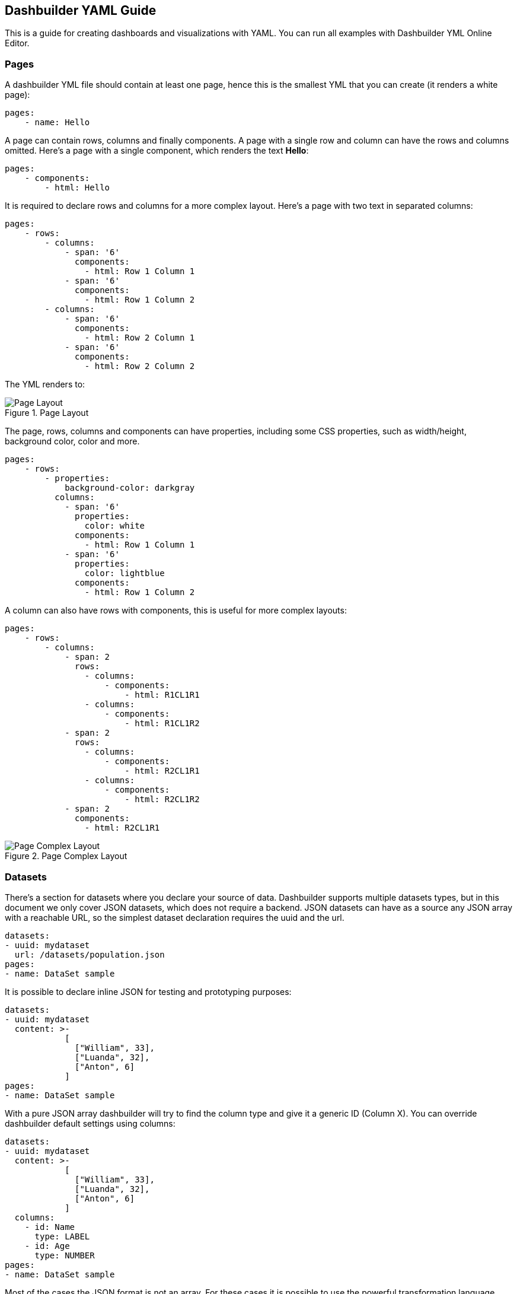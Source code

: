 [id="chap-dashbuilder-yaml-guides"]
ifdef::context[:parent-context: {context}]
:context: dashbuilder-guides

== Dashbuilder YAML Guide

[role="_abstract"]
This is a guide for creating dashboards and visualizations with YAML. You can run all examples with Dashbuilder YML Online Editor.

=== Pages

A dashbuilder YML file should contain at least one page, hence this is the smallest YML that you can create (it renders a white page):

[source]
----
pages:
    - name: Hello
----

A page can contain rows, columns and finally components. A page with a single row and column can have the rows and columns omitted. Here's a page with a single component, which renders the text **Hello**:

[source]
----
pages:
    - components:
        - html: Hello
----
It is required to declare rows and columns for a more complex layout. Here's a page with two text in separated columns:
[source]
----
pages:
    - rows:
        - columns:
            - span: '6'
              components:
                - html: Row 1 Column 1
            - span: '6'
              components:
                - html: Row 1 Column 2
        - columns:
            - span: '6'
              components:
                - html: Row 2 Column 1
            - span: '6'
              components:
                - html: Row 2 Column 2
----
The YML renders to:

.Page Layout
image::guides/yaml/pageLayout.png[Page Layout]


The page, rows, columns and components can have properties, including some CSS properties, such as width/height, background color, color and more.

[source]
----
pages:
    - rows:
        - properties:
            background-color: darkgray
          columns:
            - span: '6'
              properties:
                color: white
              components:
                - html: Row 1 Column 1
            - span: '6'
              properties:
                color: lightblue
              components:
                - html: Row 1 Column 2
----

A column can also have rows with components, this is useful for more complex layouts:

[source]
----
pages:
    - rows:
        - columns:
            - span: 2
              rows:
                - columns:
                    - components:
                        - html: R1CL1R1
                - columns:
                    - components:
                        - html: R1CL1R2
            - span: 2
              rows:
                - columns:
                    - components:
                        - html: R2CL1R1
                - columns:
                    - components:
                        - html: R2CL1R2
            - span: 2
              components:
                - html: R2CL1R1
----

.Page Complex Layout
image::guides/yaml/pageComplexLayout.png[Page Complex Layout]

=== Datasets

There's a section for datasets where you declare your source of data. Dashbuilder supports multiple datasets types, but in this document we only cover JSON datasets, which does not require a backend.
JSON datasets can have as a source any JSON array with a reachable URL, so the simplest dataset declaration requires the uuid and the url.

[source]
----
datasets:
- uuid: mydataset
  url: /datasets/population.json
pages:
- name: DataSet sample
----

It is possible to declare inline JSON for testing and prototyping purposes:

[source]
----
datasets:
- uuid: mydataset
  content: >-
            [
              ["William", 33],
              ["Luanda", 32],
              ["Anton", 6]
            ]
pages:
- name: DataSet sample
----

With a pure JSON array dashbuilder will try to find the column type and give it a generic ID (Column X). You can override dashbuilder default settings using columns:

[source]
----
datasets:
- uuid: mydataset
  content: >-
            [
              ["William", 33],
              ["Luanda", 32],
              ["Anton", 6]
            ]
  columns:
    - id: Name
      type: LABEL
    - id: Age
      type: NUMBER
pages:
- name: DataSet sample
----

Most of the cases the JSON format is not an array. For these cases it is possible to use the powerful transformation language JSONAta to transform a dataset using the `expression` attribute. In the following example the array of objects is transformed into a JSON array:

[source]
----
datasets:
- uuid: mydataset
  expression: $.participants.[name, age]
  content: >-
            {
              "participants": [
                {"name": "William", "age": 33},
                {"name": "Luanda", "age": 32},
                {"name": "Anton", "age": 6}
              ]
            }
pages:
- name: DataSet sample
----

It is possible to use caching for non real time datasets. The cache expiration can be configured using `refreshTime`, otherwise the case is only invalidated when the YML runs again. Here's a example of a dataset cached for `10seconds`:

[source]
----
datasets:
- uuid: mydataset
  content: >-
            [
              ["William", 33],
              ["Luanda", 32],
              ["Anton", 6]
            ]
  cacheEnabled: 'true'
  refreshTime: '30second'
pages:
- name: DataSet sample
----

Datasets can have the following fields:

* *Accumulate:* It is a new dataset field. When it's true, the dashbuilder keeps the data on memory on each refresh. It can be limited by maxCacheRows.

* *MaxCacheRows:* It determines the amount of rows kept in memory when using cache or accumulate. The default value of this field is set to 1000.

* *Headers:* It is used to set headers that will be sent on the dataset HTTP request.

=== Datasets lookup

To display a dataset dashbuilder uses the concept of `lookup`. Imagine the dataset as a pie and lookups as a piece of the pie. With lookup it is possible to select which part of a dataset will be displayed. 
The lookup is part of a special component called `displayer`, which is covered later on this guide. For now, consider only the table displayer.
The simplest use of a lookup is by simply providing the dataset uuid:

[source]
----
datasets:
- uuid: mydataset
  content: >-
            [
              ["William", 33],
              ["Luanda", 32],
              ["Anton", 6]
            ]
  columns:
    - id: Name
      type: LABEL
    - id: Age
      type: Number
pages:
- components:
    - settings:
        dataSetLookup:
            uuid: mydataset
----

.Basic Lookup
image::guides/yaml/basicLookup.png[Basic Lookup]

With the lookup it is possible to define  the number of rows and the row offset of a dataset:

[source]
----
datasets:
- uuid: mydataset
  content: >-
            [
              ["William", 33],
              ["Luanda", 32],
              ["Anton", 6]
            ]
  columns:
    - id: Name
      type: LABEL
    - id: Age
      type: Number
pages:
- components:
    - settings:
        dataSetLookup:
            uuid: mydataset
            rowCount: 1
            rowOffset: 2
----

The field order can be used to order the dataset based on a column. It is required to provide the column id and the sort order (`ASCENDING` or `DESCENDING`):

[source]
----
datasets:
- uuid: mydataset
  content: >-
            [
              ["William", 33],
              ["Luanda", 32],
              ["Anton", 6]
            ]
  columns:
    - id: Name
      type: LABEL
    - id: Age
      type: Number
pages:
- components:
    - settings:
        dataSetLookup:
            uuid: mydataset
            sort:
                - column: Age
                  sortOrder: ASCENDING
----

.Dataset Lookup with order
image::guides/yaml/orderLookup.png[Lookup with order]

A powerful dataset lookup feature is filtering. To use this capability it is necessary to provide the column, the function and the args for the filter. The supported functions are (in parenthesis is the number of required parameters):

* IS_NULL(0)
* NOT_NULL(0)
* EQUALS_TO(1)
* NOT_EQUALS_TO(1)
* LIKE_TO(2)
* GREATER_THAN(1)
* GREATER_OR_EQUALS_TO(1)
* LOWER_THAN(1)
* LOWER_OR_EQUALS_TO(1)
* BETWEEN(2)
* TIME_FRAME(1)
* IN(1)
* NOT_IN(1)

The filters `TIME_FRAME` and `IN` are applied only for `DATE` columns and `LIKE_TO` is only for TEXT or LABEL columns.

Here's a `GREATER_TO` sample:

[source]
----
datasets:
- uuid: mydataset
  content: >-
            [
              ["William", 33],
              ["Luanda", 32],
              ["Anton", 6]
            ]
  columns:
    - id: Name
      type: LABEL
    - id: Age
      type: Number
pages:
- components:
    - settings:
        type: TABLE
        dataSetLookup:
            uuid: mydataset
            filter:
                - column: Age
                  function: GREATER_THAN
                  args:
                    - 10
----

.Dataset Lookup with filter
image::guides/yaml/filterLookup.png[Lookup with filter]

Filters can be combined using the AND logical condition, but it is possible to use logical operators AND/OR and NOT to combine filters:

[source]
----
datasets:
- uuid: mydataset
  content: >-
            [
              ["William", 33],
              ["Luanda", 32],
              ["Anton", 6]
            ]
  columns:
    - id: Name
      type: LABEL
    - id: Age
      type: Number
pages:
- components:
    - settings:
        dataSetLookup:
            uuid: mydataset
            filter:
                - function: OR
                  args:
                    - column: Name
                      function: LIKE_TO
                      args:
                        - "L%"
                    - column: Age
                      function: LOWER_THAN
                      args:
                        - 10
----

.Dataset Lookup with combined filter
image::guides/yaml/combinedFilterLookup.png[Lookup with combined filter]

Dataset lookups also allow grouping. The group section is where the column group and the group functions are provided. The columnGroup is used to specify the grouping column and the “groupFunctions” is used to specify the group function for each selected column. In the example below the dataset lookup sums the number of products per section:

[source]
----
datasets:
- uuid: products
  content: >-
            [
              ["Computers", "Scanner", 5],
              ["Computers", "Printer", 7],
              ["Computers", "Laptop", 3],
              ["Electronics", "Camera", 10],
              ["Electronics", "Headphones", 5]
            ]
  columns:
    - id: Section
      type: LABEL
    - id: Name
      type: LABEL
    - id: Quantity
      type: Number
pages:
- components:
    - settings:
        dataSetLookup:
            uuid: products
            group:
                - columnGroup:
                    source: Section
                  groupFunctions:
                    - source: Section
                    - source: Quantity
                      function: SUM
                      column: Total Products
----

.Dataset Lookup with group
image::guides/yaml/groupLookup.png[Lookup with group]

The supported group functions are `SUM`, `MAX`, `MIN` , `AVERAGE` and `MEDIAN` for numbers. For label columns the supported functions are `DISTINCT` and `COUNT`. For label columns the supported functions are `DISTINCT`, `COUNT`, `JOIN`, `JOIN_COMMA` and `JOIN_HYPHEN`.
By default it uses the column name itself, it is also possible to give another name to the grouped column.
If a column is not specific in columnGroup, but used with other columns in columnFunctions, then the error  **Error during dataset lookup: No aggregation function specified for the column** is displayed.

Here's a summary of all supported group functions:

* *MEDIAN:* A group function for number columns and it calculates the median value.

* *JOIN:* It joins text/label columns using space.

* *JOIN_COMMA:* It is same as `JOIN` but uses a comma.

* *JOIN_HYPHEN:* It is same as `JOIN` but uses a hyphen.

However, it is possible to omit the column group section and use no function for columns under `columnGroup`, this way the columns will just be passed to the displayer

[source]
----
datasets:
- uuid: products
  content: >-
            [
              ["Computers", "Scanner", 5],
              ["Computers", "Printer", 7],
              ["Computers", "Laptop", 3],
              ["Electronics", "Camera", 10],
              ["Electronics", "Headphones", 5]
            ]
  columns:
    - id: Section
      type: LABEL
    - id: Name
      type: LABEL
    - id: Quantity
      type: Number
pages:
- components:
    - settings:
        dataSetLookup:
            uuid: products
            group:
                - groupFunctions:
                    - source: Name
                    - source: Quantity
----

=== Displayers

Displayers are visual components that can show data. Dashbuilder supports by default all the popular charts types, tables, metrics with customized structure and style, data selectors to filter the whole visualization and finally external displayers, which are custom applications used to display data.

Dashbuilder consider as displayer every component with a settings, so when the settings is declared then the type must be declared as well(We can also use displayer instead of settings):

[source]
----
datasets:
- uuid: products
  content: >-
            [
              ["Computers", "Scanner", 5],
              ["Computers", "Printer", 7],
              ["Computers", "Laptop", 3],
              ["Electronics", "Camera", 10],
              ["Electronics", "Headphones", 5]
            ]
  columns:
    - id: Section
      type: LABEL
    - id: Name
      type: LABEL
    - id: Quantity
      type: Number
pages:
- components:
    - settings:
        dataSetLookup:
            uuid: products
----

*User data filtering*

All displayers can filter itself and filter others using filter capabilities. This is done using the “filter” attribute, the filter must be enabled and components that will be filtered must have notification on. Components can filter itself, here's a table filtering itself:

[source]
----
datasets:
- uuid: products
  content: >-
            [
              ["Computers", "Scanner", 5],
              ["Computers", "Printer", 7],
              ["Computers", "Laptop", 3],
              ["Electronics", "Camera", 10],
              ["Electronics", "Headphones", 5]
            ]
pages:
- components:
    - settings:
        filter:
            enabled: 'true'
            selfapply: 'true'
        dataSetLookup:
            uuid: products
----

.Displayer with self filtering
image::guides/yaml/selfFilteringDisplayer.png[Displayer with self filtering]

To filter other components notification must be true and other components receiving the filter should have listening as true. Here's a table filtering each other:

[source]
----
datasets:
- uuid: products
  content: >-
            [
              ["Computers", "Scanner", 5],
              ["Computers", "Printer", 7],
              ["Computers", "Laptop", 3],
              ["Electronics", "Camera", 10],
              ["Electronics", "Headphones", 5]
            ]
pages:
- components:
    - settings:
        filter:
            enabled: 'true'
            notification: 'true'
        dataSetLookup:
            uuid: products
    - settings:
        filter:
            enabled: 'true'
            listening: 'true'
        dataSetLookup:
            uuid: products
----

.Displayer with filter notification
image::guides/yaml/filterNotificationDisplayer.png[Displayer with filter notification]

*Refreshing data*

It is possible to constantly refresh a Displayer with data. In this case just declare a refresh with interval and the dataset will be retrieved each X seconds.

----
datasets:
- uuid: products
  content: >-
            [
              ["Computers", "Scanner", 5],
              ["Computers", "Printer", 7],
              ["Computers", "Laptop", 3],
              ["Electronics", "Camera", 10],
              ["Electronics", "Headphones", 5]
            ]
pages:
- components:
    - settings:
        refresh:
            interval: '30'
        dataSetLookup:
            uuid: products
----

NOTE: Bear in mind that smaller refresh intervals in multiple Displayers will impact the visualization performance.

*Columns formatting*

Displayers individually support dataset columns formatting. The field “columns” accept an array of columns where the id is provided, with it it is possible to change the column name, apply a number pattern and use Javascript to transform the column value. 
In the following example the column 0 is transformed to be upper case and the number column is formatted to use no decimal places

[source]
----
datasets:
- uuid: products
  content: >-
            [
              ["Computers", "Scanner", 5],
              ["Computers", "Printer", 7],
              ["Computers", "Laptop", 3],
              ["Electronics", "Camera", 10],
              ["Electronics", "Headphones", 5]
            ]
pages:
- components:
    - settings:
        columns:
            - id: Column 0
              name: Section
              expression: value.toUpperCase()
            - id: Column 1
              name: Product
            - id: Column 2
              name: Quantity
              pattern: '#'
        dataSetLookup:
            uuid: products
----

.Displayer with columns configurations
image::guides/yaml/columnsConfigurationDisplayer.png[Displayer with conlumns configuration]


*Table Settings*

When using the table displayer there are specific settings that can be used:

* *pageSize*: the quantity of items displayed per page;
* *show_column_picker*: When false the column picker is not displayed

Here's an example of these two properties:

[source]
----
datasets:
- uuid: products
  content: >-
            [
              ["Computers", "Scanner", 5],
              ["Computers", "Printer", 7],
              ["Computers", "Laptop", 3],
              ["Electronics", "Camera", 10],
              ["Electronics", "Headphones", 5]
            ]
pages:
- components:
    - settings:
        table:
            pageSize: '3'
            show_column_picker: 'false'
        dataSetLookup:
            uuid: products
----

The table sort can be configured using the sort object. Sort support the following settings:

* *enabled*: if true users can sort the table by clicking on the column name;
* *columnId*: The id of the column used to sort the table;
* *order*: The order that can be `ASCENDING` or `DESCENDING`.

Here's a table sorted by Column 2 in descending order.

[source]
----
datasets:
- uuid: products
  content: >-
            [
              ["Computers", "Scanner", 5],
              ["Computers", "Printer", 7],
              ["Computers", "Laptop", 3],
              ["Electronics", "Camera", 10],
              ["Electronics", "Headphones", 5]
            ]
pages:
- components:
    - settings:
        table:
            show_column_picker: 'false'
            sort:
                enabled: 'false'
                columnId: Column 2
                order: DESCENDING
        dataSetLookup:
            uuid: products
----
.Table with order configuration
image::guides/yaml/orderingTable.png[Table with order configuration]

Displayers have the following fields:

* *PNG export:* the field png under export will allow users to export the displayer to PNG.

* *extraConfiguration:* A top level displayer additional configuration sent to the renderer. It varies according to the renderer. For example, the echarts option can be used sent in json format using this field.

* *subTitle:* A subtitle for the chart. It goes under general object.

* *allowEdit:* Under general object and allow users to modify data displayed on the chart.


=== Using Charts

In dashbuilder the following charts are supported:

* *BARCHART*: with subtypes `COLUMN` (default) and `BAR`. It is also possible to use `STACKED` (`COLUMN_STACKED` and `BAR_STACKED`)
* *LINECHART*: with subtypes `LINE` (default) and `SMOOTH`
* *AREACHART*: with subtypes `AREA` (default) and `AREA_STACKED`
* *PIECHART*:  with subtypes `PIE` (default) and `DONUT`

All these types support one column for categories (X axis) and at least one column for Y axis. If this is respected, then simply changing the type will change the visualization. In another words, the following YAML will renders a BARCHART:

[source]
----
datasets:
- uuid: products
  content: >-
            [
              ["Computers", "Scanner", 5, 3],
              ["Computers", "Printer", 7, 4],
              ["Computers", "Laptop", 3, 2],
              ["Electronics", "Camera", 10, 7],
              ["Electronics", "Headphones", 5, 9]
            ]
  columns:
    - id: Section
      type: LABEL
    - id: Product
      type: LABEL
    - id: Quantity
      type: NUMBER
pages:
- components:
    - settings:
        type: BARCHART
        dataSetLookup:
            uuid: products
            group:
                - columnGroup:
                    source: Product
                  groupFunctions:
                    - source: Product
                    - source: Quantity
                      function: SUM
                    - source: Column 3
                      function: SUM
----

.Bar Chart
image::guides/yaml/barChart.png[Bar Chart]

Then simply adding the `subtype` property with value `COLUMN_STACKED` it renders the following chart:

.Stacked Bar Chart
image::guides/yaml/stackedBarChart.png[Stacked Bar Chart]

A line chart is simply a matter of changing the type to `LINE`:

[source]
----
datasets:
- uuid: products
  content: >-
            [
              ["Computers", "Scanner", 5, 3],
              ["Computers", "Printer", 7, 4],
              ["Computers", "Laptop", 3, 2],
              ["Electronics", "Camera", 10, 7],
              ["Electronics", "Headphones", 5, 9]
            ]
  columns:
    - id: Section
      type: LABEL
    - id: Product
      type: LABEL
    - id: Quantity
      type: NUMBER
pages:
- components:
    - settings:
        type: LINECHART
        subtype: SMOOTH
        dataSetLookup:
            uuid: products
            group:
                - columnGroup:
                    source: Product
                  groupFunctions:
                    - source: Product
                    - source: Quantity
                      function: SUM
                    - source: Column 3
                      function: SUM
----

The same configuration could be used with `AREACHART`, and `PIECHART` (only the first column is used for the pie values).

*Chart Axis configuration*

It is possible to configure charts X/Y axis using the axis configuration. 

Under the axis object there are two properties, x and y. Here are the supported attributes:

* *labels_show*: when true the labels will be displayed
* *title*: A title for the axis
* *labels_angle*: The labels angle. Only works for the X axis.


*Chart General Settings*

All charts and most of the displayers support chart general settings. These settings are part of the `chart` attribute:

* *width*: A number with the chart fixed width. It is not a CSS property;
* *height*: A number with the chart fixed height. It is not a CSS property;
* *resizable*: A boolean property that indicates that the chart  should auto resize according to the screen resolution. This is the only chart property that is supported by the Table displayer;
* *bgColor*: The chart background color
* *margin*: An object that configures the chart margin, it has the attributes left, top, bottom and right. It is not a CSS property;
* *legend*: An object that configures the chart legend. It has the attributes show, when true the legend is displayed, and position, possible values are: IN, RIGHT and BOTTOM.
* *grid*: An object to show/hide the grid, it has the boolean attributes x and y;
* *zoom*: When true will enable zoom on charts;
* *general*: In attribute `general` it is possible to set a title. The title will not be displayed, for this it is required to set the attribute show as true;

Here's an example using chart properties:

[source]
----
datasets:
- uuid: products
  content: >-
            [
              ["Computers", "Printer", 7, 4],
              ["Computers", "Laptop", 3, 2],
              ["Electronics", "Camera", 10, 7],
              ["Electronics", "Headphones", 5, 9]
            ]
  columns:
    - id: Section
      type: LABEL
    - id: Product
      type: LABEL
    - id: Quantity1
      type: NUMBER
    - id: Quantity2
      type: NUMBER
pages:
- components:
    - settings:
        type: BARCHART
        chart:
            bgColor: DEDEDE
            width: '800'
            height: '400'
            zoom: 'true'
            margin:
                right: '50'
                top: '50'
            legend:
                show: 'true'
                position: 'bottom'
            grid:
                x: 'false'
                y: 'false'
        dataSetLookup:
            uuid: products
            group:
            - columnGroup:
                source: Product
              groupFunctions:
                - source: Product
                - source: Quantity1
                  function: SUM
                - source: Quantity2
                  function: SUM
----

.Bar Chart Configuration
image::guides/yaml/chartConfiguration.png[Chart Configuration]

=== Selectors

Selector is a special displayer type used to filter the visualization. It has 3 subtytpes:

* `SELECTOR_LABELS`: Shows the values in selectable labels;
* `SELECTOR_DROPDOWN`: Shows the values in a dropdown;
* `SELECTOR_SLIDER`: Shows a slider to select values. Show be used only for number and date columns.
The selector object has the property multiple, when true multiple values can be selected. Bear in mind that this only works with labels selectors.

NOTE: Filter must be enabled, otherwise selectors will not work. 

Here's an example of labels selector:

[source]
----
datasets:
- uuid: products
  content: >-
            [
              ["Computers", "Printer", 7, 4],
              ["Computers", "Laptop", 3, 2],
              ["Electronics", "Camera", 10, 7],
              ["Electronics", "Headphones", 5, 9]
            ]
  columns:
    - id: Section
      type: LABEL
    - id: Product
      type: LABEL
    - id: Quantity1
      type: NUMBER
    - id: Quantity2
      type: NUMBER
pages:
- components:
    - settings:
        type: BARCHART
        filter:
            enabled: 'true'
            listening: 'true'
        dataSetLookup:
            uuid: products
            group:
            - columnGroup:
                source: Product
              groupFunctions:
                - source: Product
                - source: Quantity1
                  function: SUM
                - source: Quantity2
                  function: SUM
    - settings:
        type: SELECTOR
        subtype: SELECTOR_LABELS
        selector:
            multiple: 'true'
            inputs_show: 'true'
        filter:
            enabled: 'true'
            notification: 'true'
        dataSetLookup:
            uuid: products
            group:
            - columnGroup:
                source: Section
              groupFunctions:
                - source: Section
----

.Labels Selector
image::guides/yaml/labelsSelector.png[Labels Selector]


=== Metrics

The metric component is a piece of HTML capable of showing a single value. It is possible to customize the HTML, but by default the value is displayed in a card:

[source]
----
datasets:
- uuid: products
  content: >-
            [
              ["Printer", 7],
              ["Laptop", 3],
              ["Camera", 10],
              ["Headphones", 5]
            ]
  columns:
    - id: Product
      type: LABEL
    - id: Quantity
      type: NUMBER
pages:
- components:
    - settings:
        type: METRIC
        chart:
            height: '100'
            width: '150'
        general:
            title: Total Products
            visible: 'true'
        dataSetLookup:
            uuid: products
            group:
            - groupFunctions:
                - source: Quantity
                  function: SUM
----

.Default Metrics
image::guides/yaml/defaultMetrics.png[Default Metrics]

The HTML can be customized using the object `html` with the field html and `javascript` for javascript. Inside the HTML the variable `${value}` contains the value resulted from the dataset lookup and to refer to elements in javascript give the element the id `${this}` and refer to it in the javascript code. Be responsible for the javascript code used in the YAML!
Here's a basic example:

[source]
----
datasets:
- uuid: products
  content: >-
            [
              ["Printer", 7],
              ["Laptop", 3],
              ["Camera", 10],
              ["Headphones", 5]
            ]
  columns:
    - id: Product
      type: LABEL
    - id: Quantity
      type: NUMBER
pages:
- components:
    - settings:
        type: METRIC
        html:
            html: <h2><strong>&#10026; Total Products:</strong>&nbsp;<span id="${this}">${value}</span></h2>
            javascript: >-
                            ${this}.onmouseover = function() {
                                ${this}.style.color = "red";
                            };
                            ${this}.onmouseout = function() {
                                ${this}.style.color = "black";
                            };
        dataSetLookup:
            uuid: products
            group:
            - groupFunctions:
                - source: Quantity
                  function: SUM
----

.Custom Metrics
image::guides/yaml/customMetrics.png[Custom Metrics]

Other variables from the displayer configuration can be used in the code (using `${variable name}` template): `title`, `width`, `height`, `marginTop`, `marginBottom`, `marginRight`, `marginLeft` and `bgColor`.

=== Meter Chart

A special chart is the meter chart. It compares values and shows the percent of the total. To configure the values boundaries use the property `meter`, it supports the following attributes:

* *start*: a value to start the meter
* *end*: the max value value for the meter
* *critical*: paints the meter as red if the value is bigger than this parameter
* *warning*: paints the meter as orange if the value is bigger than this parameter

For the dataset it accepts two columns: the label and the value. Here's an example:

[source]
----
datasets:
- uuid: memory_usage
  content: >-
            [
              ["Server 1", 2512],
              ["Server 2", 1900],
              ["Server 3", 3200],
              ["Server 4", 1200]
            ]
  columns:
    - id: Server
      type: LABEL
    - id: Usage
      type: NUMBER
pages:
- components:
    - properties:
        font-size: xx-large
        text-align: center
      settings:
        type: METERCHART
        general:
            title: "Memory Usage"
            visible: 'true'
        chart:
            legend:
                show: 'true'
                position: bottom
        meter:
            end: '4120'
            critical: '3000'
            warning: '2000'
        dataSetLookup:
            uuid: memory_usage
            group:
            - columnGroup:
                source: Server
              groupFunctions:
                - source: Server
                - source: Usage
                  function: SUM
----

.Meter
image::guides/yaml/meter.png[Meter]

=== Map

Dashbuilder provides a Map component to show geographic data. It is country based, so to use it one must provide the country identification, which could be the country name, `lat, long` or the country code, and provide the value for that country. 
It has two types: 
* `MAP_MARKERS`: which marks the country with bubbles according to the value
* `MAP_REGIONS`: which paints the map according to the value.
The only specific configuration for map is `color_scheme`, which could have the values `red`, `green` or `blue` and it is an attribute of object map. Here's an example:
 
[source]
----
datasets:
- uuid: countries
  content: >-
            [
              ["Brazil", 2512],
              ["USA", 1900],
              ["Italy", 3200],
              ["Russia", 1200],
              ["China", 100],
              ["Australia", 1000],
            ]
  columns:
    - id: Server
      type: LABEL
    - id: Usage
      type: NUMBER
pages:
- components:
    - settings:
        type: MAP
        map:
            color_scheme: blue
        dataSetLookup:
            uuid: countries
            group:
            - columnGroup:
                source: Server
              groupFunctions:
                - source: Server
                - source: Usage
    - settings:
        type: MAP
        subtype: MAP_MARKERS
        map:
          color_scheme: red
        dataSetLookup:
            uuid: countries
            group:
            - columnGroup:
                source: Server
              groupFunctions:
                - source: Server
                - source: Usage
----

.Map
image::guides/yaml/map.png[Map]

=== External Components

Dashbuilder also support components built externally. Components have an ID and you can either add its assets to Dashbuilder server under context `/dashbuilder/component/{componentId}/` or use a property to point to a remote component:

[source]
----
datasets:
  - uuid: products
    content: >-
      [
        ["Computers", "Scanner", 5, 3],
        ["Computers", "Printer", 7, 4],
        ["Computers", "Laptop", 3, 2],
        ["Electronics", "Camera", 10, 7],
        ["Electronics", "Headphones", 5, 9]
      ]
    columns:
      - id: Section
        type: LABEL
      - id: Product
        type: LABEL
      - id: Quantity
        type: NUMBER
      - id: Quantity2
        type: NUMBER
pages:
  - components:
      - settings:
          component: simplest_component
          simplest_component:
            name: "John"
            age: "33"
          external:
            baseUrl: https://jesuino.github.io/components/
            width: 100%
            height: 600px
          lookup:
            uuid: products
----

Some components are provided for use with Dashbuilder. Check the documentation for each component to understand how to use it:

* **table**: The table external component has a different look and feel and can be used with any dataset.
[source]
----
datasets:
  - uuid: products
    content: >-
      [
        ["Computers", "Scanner", 5, 3],
        ["Computers", "Printer", 7, 4],
        ["Computers", "Laptop", 3, 2],
        ["Electronics", "Camera", 10, 7],
        ["Electronics", "Headphones", 5, 9]
      ]
pages:
  - components:
      - settings:
          component: table
          external:
            width: 100%          
          lookup:
            uuid: products
----

* **echarts**: ECharts chart. In this component the dataset is transformed to a echarts dataset and the `option` parameter can be used to provide a JSON object to configure the echart. We also parse the options in YML format to JSON, so some configuration could be done using pure YML. Here's a sample echart usage:

[source]
----
datasets:
  - uuid: products
    content: >-
      [
        ["Computers", "Scanner", 5, 3],
        ["Computers", "Printer", 7, 4],
        ["Computers", "Laptop", 3, 2],
        ["Electronics", "Camera", 10, 7],
        ["Electronics", "Headphones", 5, 9]
      ]
    columns:
      - id: Section
        type: LABEL
      - id: Product
        type: LABEL
      - id: Quantity
        type: NUMBER
      - id: Quantity2
        type: NUMBER
pages:
- components:
    - settings:
        component: echarts
        echarts:
            option: >-
                    {
                        "toolbox": {
                            "feature": {
                                "dataZoom": {},
                                "magicType": {
                                    "type": ["line", "bar", "stack"]
                                },
                                "restore": {}
                            }   
                        },
                        "series": [
           
                            { 
                                "type": "bar",
                                "markLine": {
                                    "data": [
                                        { "type": "average" }

                                    ]
                                }
                            },
                            { 
                                "type": "bar",
                                "markLine": {
                                    "data": [
                                        { "type": "average" }
                                    ]
                                }
                            }
                        ]
                        
                    }
            title:
                text: Products
        external:
          width: 100%
        lookup:
          uuid: products
          group:
            - columnGroup:
                source: Product
              groupFunctions:
                - source: Product
                - source: Quantity
                - source: Quantity2
----

* **svg-heatmap**: The SVG heatmap allow users to draw heat over any SVG. The provided dataset must have two columns: SVG name or id and a value for the heat. The component can have the parameters `size` and `blur` to control the heat appearance:

[source]
----
datasets:
  - uuid: svg-data
    content: >-
      [
        ["svg_1", 1],
        ["svg_2", 2],
        ["svg_3", 3],
        ["svg_4", 4],
        ["svg_5", 5],
        ["svg_6", 6]
      ]
pages:
  - components:
      - settings:
          component: svg-heatmap
          external:
            width: 100%
          svg-heatmap:
            size: "3"
            blur: "0.9"
            svg: >-
              <svg xmlns="http://www.w3.org/2000/svg">
                <path id="svg_1" d="m23,23l82,0l0,51l-82,0l0,-51z" stroke-width="0" fill="#999999"/>
                <path id="svg_2" d="m133,23l82,0l0,51l-82,0l0,-51z" stroke-width="0" fill="#999999"/>
                <path id="svg_3" d="m240,23l82,0l0,51l-82,0l0,-51z" stroke-width="0" fill="#999999"/>
                <path id="svg_4" d="m350,23l82,0l0,51l-82,0l0,-51z" stroke-width="0" fill="#999999"/>
                <path id="svg_5" d="m461,24l82,0l0,51l-82,0l0,-51z" stroke-width="0" fill="#999999"/>
                <path id="svg_6" d="m566,26l82,0l0,51l-82,0l0,-51z" stroke-width="0" fill="#999999"/>
              </svg>
          datasetlookup:
            uuid: svg-data
----

* **timeseries**: Timeseries allow users to display timeseries information and it is based on echarts, which means that it is possible to pass an `option` parameter as well. The accepted dataset must have a column for the series, the timestamp and value.

[source]
----
datasets:
  - uuid: timeseries
    url: https://raw.githubusercontent.com/jesuino/dashbuilder-data/master/samples/timeseries.json
pages:
  - components:
      - settings:
          component: timeseries
          external:
            width: 100%
          datasetlookup:
            uuid: timeseries
----

* **uniforms**: Uniforms is a component that does not use a dataset, but allow users to render forms to post data to an URL. It accepts the parameters `uniforms.url`, the form URL and the JSON schema for the form generation, `uniforms.schema`. 

[source]
----
pages:
  - components:
      - type: EXTERNAL
        properties:
          height: 500px
          componentId: uniforms
          uniforms.url: http://acme.com
          uniforms.schema: >-
            {
               "title":"",
               "type":"object",
               "properties":{
                  "workflowdata": {
                      "title": "Sample Form",
                      "default": { "language": "English", "name": "John" },
                      "type": "object",
                      "properties": {
                          "name":{
                             "type":"string"
                          },
                          "language":{
                             "type":"string",
                             "allowedValues": ["English", "Spanish"]
                          }
                      },
                      "required":[
                         "name", "language"
                      ]
                  }
                  
               }
            }
----


=== Navigation

It is possible to have multiple pages in a single visualization. The pages can be organized in a menu using navigation. When you don't declare a navigation then a standard menu navigation is used:

----
pages:
    - name: Cats
      components:
        - html: <h1> Cats </h1>
    - name: Dogs
      components:
        - html: <h1>Dogs</h1>
    - name: Tablets
      components:
        - html: <h1>Tablets</h1>
    - name: Laptops
      components:
        - html: <h1>Laptops</h1>
----


The section `navTree` is responsible for declaring the navigation tree and the navigation groups for the pages is possible to organize the menus in navigation groups. Here's an example:

[source]
----
pages:
    - name: Cats
      components:
        - html: <h1> Cats </h1>
    - name: Dogs
      components:
        - html: <h1>Dogs</h1>
    - name: Tablets
      components:
        - html: <h1>Tablets</h1>
    - name: Laptops
      components:
        - html: <h1>Laptops</h1>
navTree:
  root_items:
  - type: GROUP
    name: Animals
    children:
    - page: Cats
    - page: Dogs
  - type: GROUP
    name: Electronics
    children:
    - page: Tablets
    - page: Laptops
----
.Menu Navigation
image::guides/yaml/menuNavigation.png[Menu Navigation]

Navigation is an optional component and it is about the relationship between pages. When you have more than one page then a menu is displayed with all pages, you can organize this menu. Furthermore, navigation is the key for embedding pages inside each other.

[source]
----
pages:
    - name: Embed
      components:
          - html: This page was embedded using <strong>screen</strong> component
    - name: Cats
      components:
        - html: <h1> Cats </h1>
    - name: Dogs
      components:
        - html: <h1>Dogs</h1>
    - name: index
      rows:
        - columns:
          - components:
            - type: TILES  # try CAROUSEL
              properties:
                navGroupId: animals_group
        - columns:
          - components:
            - type: TABS  # try MENU or TREE
              properties:
                navGroupId: animals_group
                targetDivId: animals_div
            - type: DIV
              properties:
                divId: animals_div
            - screen: Embed
navTree:
  root_items:
  - id: animals_group
    type: GROUP
    name: Animals
    children:
    - page: Cats
    - page: Dogs
----

.Element screen to see any page embed on another
image::essentials/elementScreen.png[Some of native dashbuilder components]

NOTE: To show a default page just name it as `index` and it will be displayed by default, otherwise the default dashbuilder page will be displayed.

=== Navigation Components
It is possible to embed pages using navigation groups. To do so dashbuilder provides navigation components. 

* *TILES*: Displays the navigation group pages in tiles;
* *CAROUSEL*: Displays the pages in a carousel;
* *TREE*: Displays a tree with the pages. It requires a target DIV;
* *MENU*: Displays a menu with the pages. It requires a target DIV;
* *TABS*: Displays tabs with the pages. It requires a target DIV;
* *DIV*: A div that shows the content for TREE, MENU and TABS components.

A property called `navGroupId` should be set to point to the same `groupId` declared in navigation. For components that require a div, then a DIV component should be placed on the page and the div ID should be referenced using the property `divId`.
Here's an example of navigation components:

[source]
----
pages:
    - name: Cats
      components:
        - html: <h1> Cats </h1>
    - name: Dogs
      components:
        - html: <h1>Dogs</h1>
    - name: index
      rows:
        - columns:
          - components:
            - type: TILES  # try CAROUSEL
              properties:
                navGroupId: animals_group
        - columns:
          - components:
            - type: TABS  # try MENU or TREE 
              properties:
                navGroupId: animals_group
                targetDivId: animals_div
            - type: DIV
              properties:
                divId: animals_div
navTree:
  root_items:
  - id: animals_group
    type: GROUP
    name: Animals
    children:
    - page: Cats
    - page: Dogs
----

.Navigation Components
image::guides/yaml/navigationComponents.png[Navigation Components]

=== Properties

The goal of properties is to make it easier to reuse YAML definitions and let users only customize certain parts of the document. Properties can be declared with a value and later references using `${PROPERTY NAME}`. 

NOTE: Be careful when using `${______}` to avoid conflict with Metric templates. 

Properties are meant to be used only with field values. Here's an example:

[source]
----
properties:
    My Property: <h1>Hello Properties</h1>
pages:
    - name: Cats
      components:
        - html: ${My Property}
----

When running on Dashbuilder you can also override the properties using query parameters. In the example above `My Property` could be changed using `http://my.dashbuilder?My Property=New Property value`.


=== Global

Global section was added in `0.26.0` version and it allow users to change the dashboard default mode to dark and declare a global settings for all displayers on the page:


[source]
----
global:
  mode: dark
  settings:
    general:
      title: Common Title
datasets:
  - uuid: test
    content: >-
      [
          ["A", 1],
          ["B", 2]
      ]
pages:
  - rows:
      - columns:
          - span: 6
            components:
              - settings:
                  type: BARCHART
                  lookup:
                    uuid: test
          - span: 6
            components:
              - settings:
                  type: LINECHART
                  lookup:
                    uuid: test
----
.Dark Mode
image::guides/yaml/darkMode.png[Dark Mode]

The global properties are:

* *allowUrlProperties:* When true then properties can be replaced using URL query parameters.

* *settings/displayer:* Allow the users to define a common configuration for all displayers in the page.
